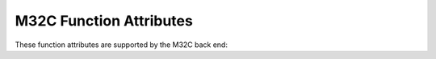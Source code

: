 ..
  Copyright 1988-2022 Free Software Foundation, Inc.
  This is part of the GCC manual.
  For copying conditions, see the GPL license file

.. _m32c-function-attributes:

M32C Function Attributes
^^^^^^^^^^^^^^^^^^^^^^^^

These function attributes are supported by the M32C back end:

.. gcc-attr:: bank_switch

  .. index:: bank_switch function attribute, M32C

  When added to an interrupt handler with the M32C port, causes the
  prologue and epilogue to use bank switching to preserve the registers
  rather than saving them on the stack.

.. gcc-attr:: fast_interrupt

  .. index:: fast_interrupt function attribute, M32C

  Use this attribute on the M32C port to indicate that the specified
  function is a fast interrupt handler.  This is just like the
  :gcc-attr:`interrupt` attribute, except that ``freit`` is used to return
  instead of ``reit``.

.. gcc-attr:: function_vector

  .. index:: function_vector function attribute, M16C/M32C

  On M16C/M32C targets, the :gcc-attr:`function_vector` attribute declares a
  special page subroutine call function. Use of this attribute reduces
  the code size by 2 bytes for each call generated to the
  subroutine. The argument to the attribute is the vector number entry
  from the special page vector table which contains the 16 low-order
  bits of the subroutine's entry address. Each vector table has special
  page number (18 to 255) that is used in ``jsrs`` instructions.
  Jump addresses of the routines are generated by adding 0x0F0000 (in
  case of M16C targets) or 0xFF0000 (in case of M32C targets), to the
  2-byte addresses set in the vector table. Therefore you need to ensure
  that all the special page vector routines should get mapped within the
  address range 0x0F0000 to 0x0FFFFF (for M16C) and 0xFF0000 to 0xFFFFFF
  (for M32C).

  In the following example 2 bytes are saved for each call to
  function ``foo``.

  .. code-block:: c++

    void foo (void) __attribute__((function_vector(0x18)));
    void foo (void)
    {
    }

    void bar (void)
    {
        foo();
    }

  If functions are defined in one file and are called in another file,
  then be sure to write this declaration in both files.

  This attribute is ignored for R8C target.

.. gcc-attr:: interrupt

  .. index:: interrupt function attribute, M32C

  Use this attribute to indicate
  that the specified function is an interrupt handler.  The compiler generates
  function entry and exit sequences suitable for use in an interrupt handler
  when this attribute is present.

